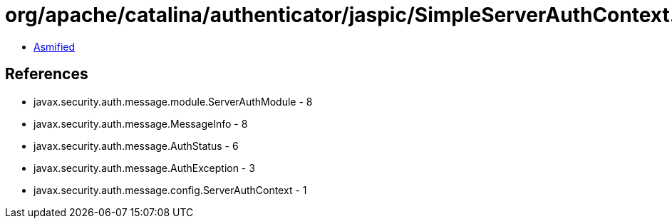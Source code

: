 = org/apache/catalina/authenticator/jaspic/SimpleServerAuthContext.class

 - link:SimpleServerAuthContext-asmified.java[Asmified]

== References

 - javax.security.auth.message.module.ServerAuthModule - 8
 - javax.security.auth.message.MessageInfo - 8
 - javax.security.auth.message.AuthStatus - 6
 - javax.security.auth.message.AuthException - 3
 - javax.security.auth.message.config.ServerAuthContext - 1
